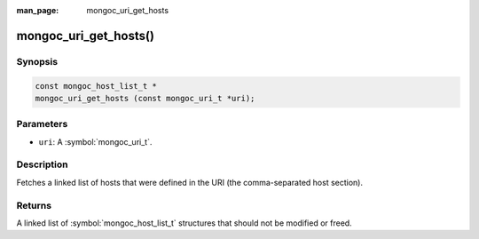 :man_page: mongoc_uri_get_hosts

mongoc_uri_get_hosts()
======================

Synopsis
--------

.. code-block:: c

  const mongoc_host_list_t *
  mongoc_uri_get_hosts (const mongoc_uri_t *uri);

Parameters
----------

* ``uri``: A :symbol:`mongoc_uri_t`.

Description
-----------

Fetches a linked list of hosts that were defined in the URI (the comma-separated host section).

Returns
-------

A linked list of :symbol:`mongoc_host_list_t` structures that should not be modified or freed.

